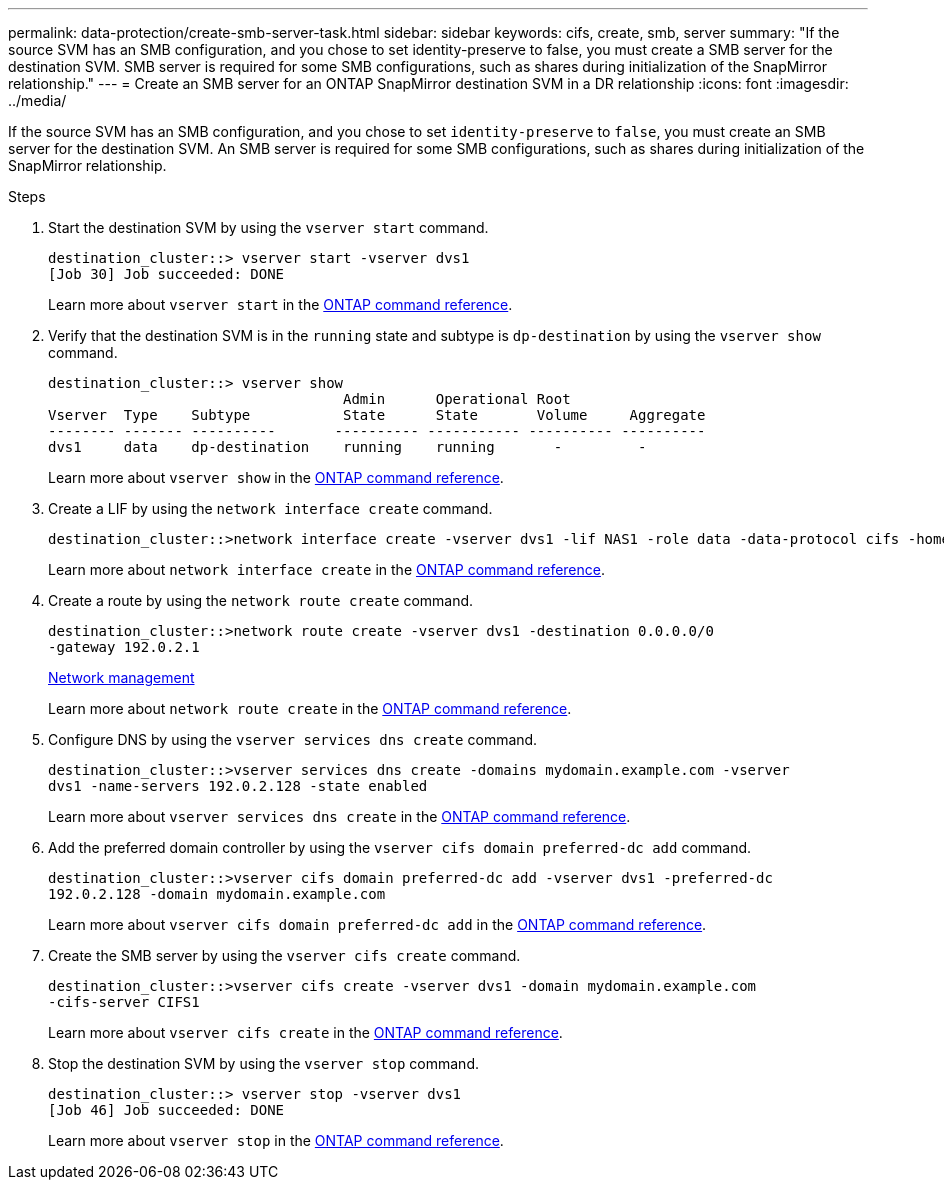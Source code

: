 ---
permalink: data-protection/create-smb-server-task.html
sidebar: sidebar
keywords: cifs, create, smb, server
summary: "If the source SVM has an SMB configuration, and you chose to set identity-preserve to false, you must create a SMB server for the destination SVM. SMB server is required for some SMB configurations, such as shares during initialization of the SnapMirror relationship."
---
= Create an SMB server for an ONTAP SnapMirror destination SVM in a DR relationship
:icons: font
:imagesdir: ../media/

[.lead]
If the source SVM has an SMB configuration, and you chose to set `identity-preserve` to `false`, you must create an SMB server for the destination SVM. An SMB server is required for some SMB configurations, such as shares during initialization of the SnapMirror relationship.

.Steps

. Start the destination SVM by using the `vserver start` command.
+
----
destination_cluster::> vserver start -vserver dvs1
[Job 30] Job succeeded: DONE
----
+
Learn more about `vserver start` in the link:https://docs.netapp.com/us-en/ontap-cli/vserver-start.html[ONTAP command reference^].

. Verify that the destination SVM is in the `running` state and subtype is `dp-destination` by using the `vserver show` command.
+
----
destination_cluster::> vserver show
                                   Admin      Operational Root
Vserver  Type    Subtype           State      State       Volume     Aggregate
-------- ------- ----------       ---------- ----------- ---------- ----------
dvs1     data    dp-destination    running    running       -         -
----
+
Learn more about `vserver show` in the link:https://docs.netapp.com/us-en/ontap-cli/vserver-show.html[ONTAP command reference^].

. Create a LIF by using the `network interface create` command.
+
----
destination_cluster::>network interface create -vserver dvs1 -lif NAS1 -role data -data-protocol cifs -home-node destination_cluster-01 -home-port a0a-101  -address 192.0.2.128 -netmask 255.255.255.128
----
+
Learn more about `network interface create` in the link:https://docs.netapp.com/us-en/ontap-cli/network-interface-create.html[ONTAP command reference^].

. Create a route by using the `network route create` command.
+
----
destination_cluster::>network route create -vserver dvs1 -destination 0.0.0.0/0
-gateway 192.0.2.1
----
+
link:../networking/networking_reference.html[Network management]
+
Learn more about `network route create` in the link:https://docs.netapp.com/us-en/ontap-cli/network-route-create.html[ONTAP command reference^].

. Configure DNS by using the `vserver services dns create` command.
+
----
destination_cluster::>vserver services dns create -domains mydomain.example.com -vserver
dvs1 -name-servers 192.0.2.128 -state enabled
----
+
Learn more about `vserver services dns create` in the link:https://docs.netapp.com/us-en/ontap-cli/search.html?q=vserver+services+dns+create[ONTAP command reference^].

. Add the preferred domain controller by using the `vserver cifs domain preferred-dc add` command.
+
----
destination_cluster::>vserver cifs domain preferred-dc add -vserver dvs1 -preferred-dc
192.0.2.128 -domain mydomain.example.com
----
+
Learn more about `vserver cifs domain preferred-dc add` in the link:https://docs.netapp.com/us-en/ontap-cli/vserver-cifs-domain-preferred-dc-add.html[ONTAP command reference^].

. Create the SMB server by using the `vserver cifs create` command.
+
----
destination_cluster::>vserver cifs create -vserver dvs1 -domain mydomain.example.com
-cifs-server CIFS1
----
+
Learn more about `vserver cifs create` in the link:https://docs.netapp.com/us-en/ontap-cli/vserver-cifs-create.html[ONTAP command reference^].

. Stop the destination SVM by using the `vserver stop` command.
+
----
destination_cluster::> vserver stop -vserver dvs1
[Job 46] Job succeeded: DONE
----
+
Learn more about `vserver stop` in the link:https://docs.netapp.com/us-en/ontap-cli/vserver-stop.html[ONTAP command reference^].

// 2025-Apr-21, ONTAPDOC-2803
// 2025 Apr 01, ONTAPDOC-2758
// 2024, Dec 19, ONTAPDOC 2606
// 4 FEB 2022, BURT 1451789 